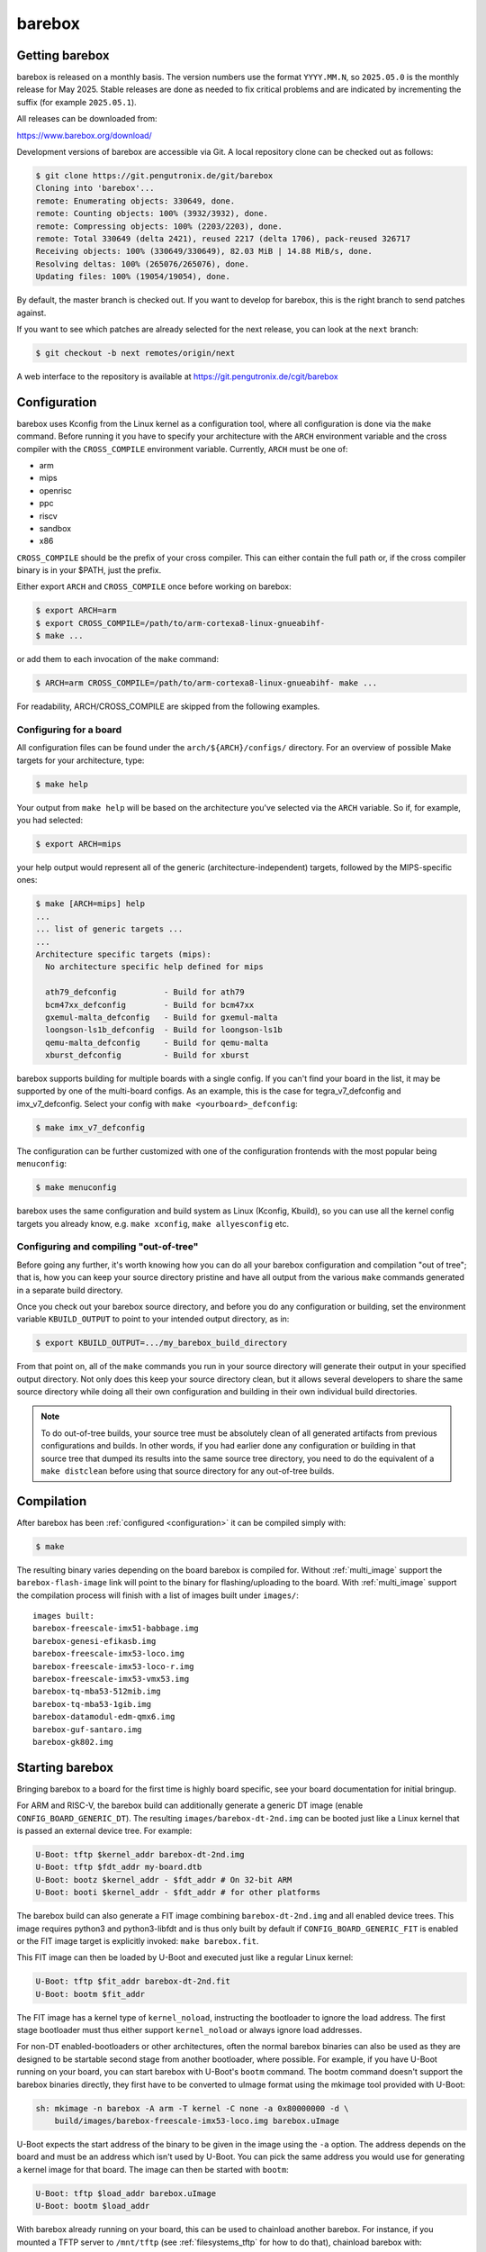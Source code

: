 barebox
=======

Getting barebox
---------------

barebox is released on a monthly basis. The version numbers use the format
``YYYY.MM.N``, so ``2025.05.0`` is the monthly release for May 2025. Stable releases
are done as needed to fix critical problems and are indicated by incrementing
the suffix (for example ``2025.05.1``).

All releases can be downloaded from:

https://www.barebox.org/download/

Development versions of barebox are accessible via Git. A local repository clone
can be checked out as follows:

.. code-block:: console

  $ git clone https://git.pengutronix.de/git/barebox
  Cloning into 'barebox'...
  remote: Enumerating objects: 330649, done.
  remote: Counting objects: 100% (3932/3932), done.
  remote: Compressing objects: 100% (2203/2203), done.
  remote: Total 330649 (delta 2421), reused 2217 (delta 1706), pack-reused 326717
  Receiving objects: 100% (330649/330649), 82.03 MiB | 14.88 MiB/s, done.
  Resolving deltas: 100% (265076/265076), done.
  Updating files: 100% (19054/19054), done.

By default, the master branch is checked out. If you want to develop for
barebox, this is the right branch to send patches against.

If you want to see which patches are already selected for the next release,
you can look at the ``next`` branch:

.. code-block:: console

  $ git checkout -b next remotes/origin/next

A web interface to the repository is available at
https://git.pengutronix.de/cgit/barebox

.. _configuration:

Configuration
-------------

barebox uses Kconfig from the Linux kernel as a configuration tool,
where all configuration is done via the ``make`` command. Before running
it you have to specify your architecture with the ``ARCH`` environment
variable and the cross compiler with the ``CROSS_COMPILE`` environment
variable. Currently, ``ARCH`` must be one of:

* arm
* mips
* openrisc
* ppc
* riscv
* sandbox
* x86

``CROSS_COMPILE`` should be the prefix of your cross compiler. This can
either contain the full path or, if the cross compiler binary is
in your $PATH, just the prefix.

Either export ``ARCH`` and ``CROSS_COMPILE`` once before working on barebox:

.. code-block:: console

  $ export ARCH=arm
  $ export CROSS_COMPILE=/path/to/arm-cortexa8-linux-gnueabihf-
  $ make ...

or add them to each invocation of the ``make`` command:

.. code-block:: console

  $ ARCH=arm CROSS_COMPILE=/path/to/arm-cortexa8-linux-gnueabihf- make ...

For readability, ARCH/CROSS_COMPILE are skipped from the following examples.

Configuring for a board
^^^^^^^^^^^^^^^^^^^^^^^

All configuration files can be found under the ``arch/${ARCH}/configs/``
directory. For an overview of possible Make targets for your architecture,
type:

.. code-block:: console

  $ make help

Your output from ``make help`` will be based on the architecture you've
selected via the ``ARCH`` variable. So if, for example, you had selected:

.. code-block:: console

  $ export ARCH=mips

your help output would represent all of the generic (architecture-independent)
targets, followed by the MIPS-specific ones:

.. code-block:: console

  $ make [ARCH=mips] help
  ...
  ... list of generic targets ...
  ...
  Architecture specific targets (mips):
    No architecture specific help defined for mips

    ath79_defconfig          - Build for ath79
    bcm47xx_defconfig        - Build for bcm47xx
    gxemul-malta_defconfig   - Build for gxemul-malta
    loongson-ls1b_defconfig  - Build for loongson-ls1b
    qemu-malta_defconfig     - Build for qemu-malta
    xburst_defconfig         - Build for xburst

barebox supports building for multiple boards with a single config. If you
can't find your board in the list, it may be supported by one of the multi-board
configs. As an example, this is the case for tegra_v7_defconfig and imx_v7_defconfig.
Select your config with ``make <yourboard>_defconfig``:

.. code-block:: console

  $ make imx_v7_defconfig

The configuration can be further customized with one of the configuration frontends
with the most popular being ``menuconfig``:

.. code-block:: console

  $ make menuconfig

barebox uses the same configuration and build system as Linux (Kconfig,
Kbuild), so you can use all the kernel config targets you already know, e.g.
``make xconfig``, ``make allyesconfig`` etc.

Configuring and compiling "out-of-tree"
^^^^^^^^^^^^^^^^^^^^^^^^^^^^^^^^^^^^^^^

Before going any further, it's worth knowing how you can do all your barebox
configuration and compilation "out of tree"; that is, how you can keep your
source directory pristine and have all output from the various ``make`` commands
generated in a separate build directory.

Once you check out your barebox source directory, and before you do any
configuration or building, set the environment variable ``KBUILD_OUTPUT``
to point to your intended output directory, as in:

.. code-block:: console

  $ export KBUILD_OUTPUT=.../my_barebox_build_directory

From that point on, all of the ``make`` commands you run in your source
directory will generate their output in your specified output directory.
Not only does this keep your source directory clean, but it allows several
developers to share the same source directory while doing all their own
configuration and building in their own individual build directories.

.. note::

   To do out-of-tree builds, your source tree must be absolutely clean
   of all generated artifacts from previous configurations and builds.
   In other words, if you had earlier done any configuration or building
   in that source tree that dumped its results into the same source tree
   directory, you need to do the equivalent of a ``make distclean`` before
   using that source directory for any out-of-tree builds.

Compilation
-----------

After barebox has been :ref:`configured <configuration>` it can be compiled
simply with:

.. code-block:: console

  $ make

The resulting binary varies depending on the board barebox is compiled for.
Without :ref:`multi_image` support the ``barebox-flash-image`` link will point
to the binary for flashing/uploading to the board. With :ref:`multi_image` support
the compilation process will finish with a list of images built under ``images/``::

  images built:
  barebox-freescale-imx51-babbage.img
  barebox-genesi-efikasb.img
  barebox-freescale-imx53-loco.img
  barebox-freescale-imx53-loco-r.img
  barebox-freescale-imx53-vmx53.img
  barebox-tq-mba53-512mib.img
  barebox-tq-mba53-1gib.img
  barebox-datamodul-edm-qmx6.img
  barebox-guf-santaro.img
  barebox-gk802.img

.. _second_stage:

Starting barebox
-----------------

Bringing barebox to a board for the first time is highly board specific, see your
board documentation for initial bringup.

For ARM and RISC-V, the barebox build can additionally generate a generic DT image
(enable ``CONFIG_BOARD_GENERIC_DT``). The resulting ``images/barebox-dt-2nd.img``
can be booted just like a Linux kernel that is passed an external device tree.
For example:

.. code-block:: console

  U-Boot: tftp $kernel_addr barebox-dt-2nd.img
  U-Boot: tftp $fdt_addr my-board.dtb
  U-Boot: bootz $kernel_addr - $fdt_addr # On 32-bit ARM
  U-Boot: booti $kernel_addr - $fdt_addr # for other platforms

The barebox build can also generate a FIT image combining ``barebox-dt-2nd.img``
and all enabled device trees. This image requires python3 and python3-libfdt
and is thus only built by default if ``CONFIG_BOARD_GENERIC_FIT`` is enabled
or the FIT image target is explicitly invoked: ``make barebox.fit``.

This FIT image can then be loaded by U-Boot and executed just like a regular
Linux kernel:

.. code-block:: console

  U-Boot: tftp $fit_addr barebox-dt-2nd.fit
  U-Boot: bootm $fit_addr

The FIT image has a kernel type of ``kernel_noload``, instructing the bootloader
to ignore the load address. The first stage bootloader must thus either support
``kernel_noload`` or always ignore load addresses.

For non-DT enabled-bootloaders or other architectures, often the normal barebox
binaries can also be used as they are designed to be startable second stage
from another bootloader, where possible. For example, if you have U-Boot running
on your board, you can start barebox with U-Boot's ``bootm`` command. The bootm
command doesn't support the barebox binaries directly, they first have to be
converted to uImage format using the mkimage tool provided with U-Boot:

.. code-block:: console

  sh: mkimage -n barebox -A arm -T kernel -C none -a 0x80000000 -d \
      build/images/barebox-freescale-imx53-loco.img barebox.uImage

U-Boot expects the start address of the binary to be given in the image using the
``-a`` option. The address depends on the board and must be an address which isn't
used by U-Boot. You can pick the same address you would use for generating a kernel
image for that board. The image can then be started with ``bootm``:

.. code-block:: console

  U-Boot: tftp $load_addr barebox.uImage
  U-Boot: bootm $load_addr

With barebox already running on your board, this can be used to chainload
another barebox. For instance, if you mounted a TFTP server to ``/mnt/tftp``
(see :ref:`filesystems_tftp` for how to do that), chainload barebox with:

.. code-block:: console

  bootm /mnt/tftp/barebox.bin

At least ``barebox.bin`` (with :ref:`pbl` support enabled ``images/*.pblb``)
should be startable second stage. The final binaries (``images/*.img``) may or may not
be startable second stage as it may have SoC specific headers which prevent running second
stage. barebox will usually have handlers in-place to skip these headers, so
it can chainload itself regardless.

First Steps
-----------

This is a typical barebox startup log:

.. code-block:: console

  barebox 2014.06.0-00232-g689dc27-dirty #406 Wed Jun 18 00:25:17 CEST 2014


  Board: Genesi Efika MX Smartbook
  detected i.MX51 revision 3.0
  mc13xxx-spi mc13892@00: Found MC13892 ID: 0x0045d0 [Rev: 2.0a]
  m25p80 m25p800: sst25vf032b (4096 Kbytes)
  ata0: registered /dev/ata0
  imx-esdhc 70004000.esdhc: registered as 70004000.esdhc
  imx-esdhc 70008000.esdhc: registered as 70008000.esdhc
  imx-ipuv3 40000000.ipu: IPUv3EX probed
  netconsole: registered as cs2
  malloc space: 0xabe00000 -> 0xafdfffff (size 64 MiB)
  mmc1: detected SD card version 2.0
  mmc1: registered mmc1
  barebox-environment environment-sd.7: setting default environment path to /dev/mmc1.barebox-environment
  running /env/bin/init...

  Hit any key to stop autoboot:  3

  barebox@Genesi Efika MX Smartbook:/

Without intervention, barebox will continue booting after 3 seconds. If interrupted
by pressing a key, you will find yourself at the :ref:`shell <hush>`.

At the shell type ``help`` for a list of supported commands. ``help <command>`` shows
the usage for a particular command. barebox has tab completion which will complete
your command. Arguments to commands are also completed depending on the command. If
a command expects a file argument only files will be offered as completion. Other
commands will only complete devices or devicetree nodes.

Building barebox tools
----------------------

The normal barebox build results in one or more barebox images (cf. :ref:`multi_image`)
and a number of tools built from its ``scripts/`` directory.

Most tools are used for the barebox build itself: e.g. the device tree compiler,
the Kconfig machinery and the different image formatting tools that wrap barebox,
so it may be loaded by the boot ROM of the relevant SoCs.

In addition to these barebox also builds host and target tools that are useful
outside of barebox build: e.g. to manipulate the environment or to load an
image over a boot ROM's USB recovery protocol. These tools may link against
libraries, which are detected using ``PKG_CONFIG`` and ``CROSS_PKG_CONFIG``
for native and cross build respectively. Their default values are:

.. code-block:: console

  $ PKG_CONFIG=pkg-config
  $ CROSS_PKG_CONFIG=${CROSS_COMPILE}pkg-config

These can be overridden using environment or make variables.

As use of pkg-config both for host and target tool in the same build can
complicate build system integration. There are two ``ARCH=sandbox`` configuration
to make this more straight forward:

Host Tools
^^^^^^^^^^

The ``hosttools_defconfig`` will compile standalone host tools for the
host (build) system. To build the USB loaders, ``PKG_CONFIG`` needs to know
about ``libusb-1.0``. This config won't build any target tools.

.. code-block:: console

  $ export ARCH=sandbox
  $ make hosttools_defconfig
  $ make scripts

Target Tools
^^^^^^^^^^^^

The ``targettools_defconfig`` will cross-compile standalone target tools for the
target system.  To build the USB loaders, ``CROSS_PKG_CONFIG`` needs to know
about ``libusb-1.0``. This config won't build any host tools, so it's ok to
set ``CROSS_PKG_CONFIG=pkg-config`` if ``pkg-config`` is primed for target
use. Example:

.. code-block:: console

  $ export ARCH=sandbox CROSS_COMPILE=aarch64-linux-gnu-
  $ export CROSS_PKG_CONFIG=pkg-config
  $ make targettools_defconfig
  $ make scripts
